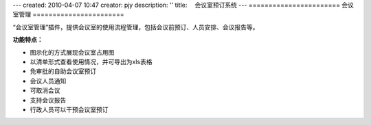 ---
created: 2010-04-07 10:47
creator: pjy
description: ''
title: 　会议室预订系统
---
=======================
会议室管理
=======================

“会议室管理”插件，提供会议室的使用流程管理，包括会议前预订、人员安排、会议报告等。

**功能特点：**

- 图示化的方式展现会议室占用图
- 以清单形式查看使用情况，并可导出为xls表格
- 免审批的自助会议室预订
- 会议人员通知
- 可取消会议
- 支持会议报告
- 行政人员可以干预会议室预订

.. image:: img/app-meeting.png
   :width: 600
   :alt: 会议室预订管理


